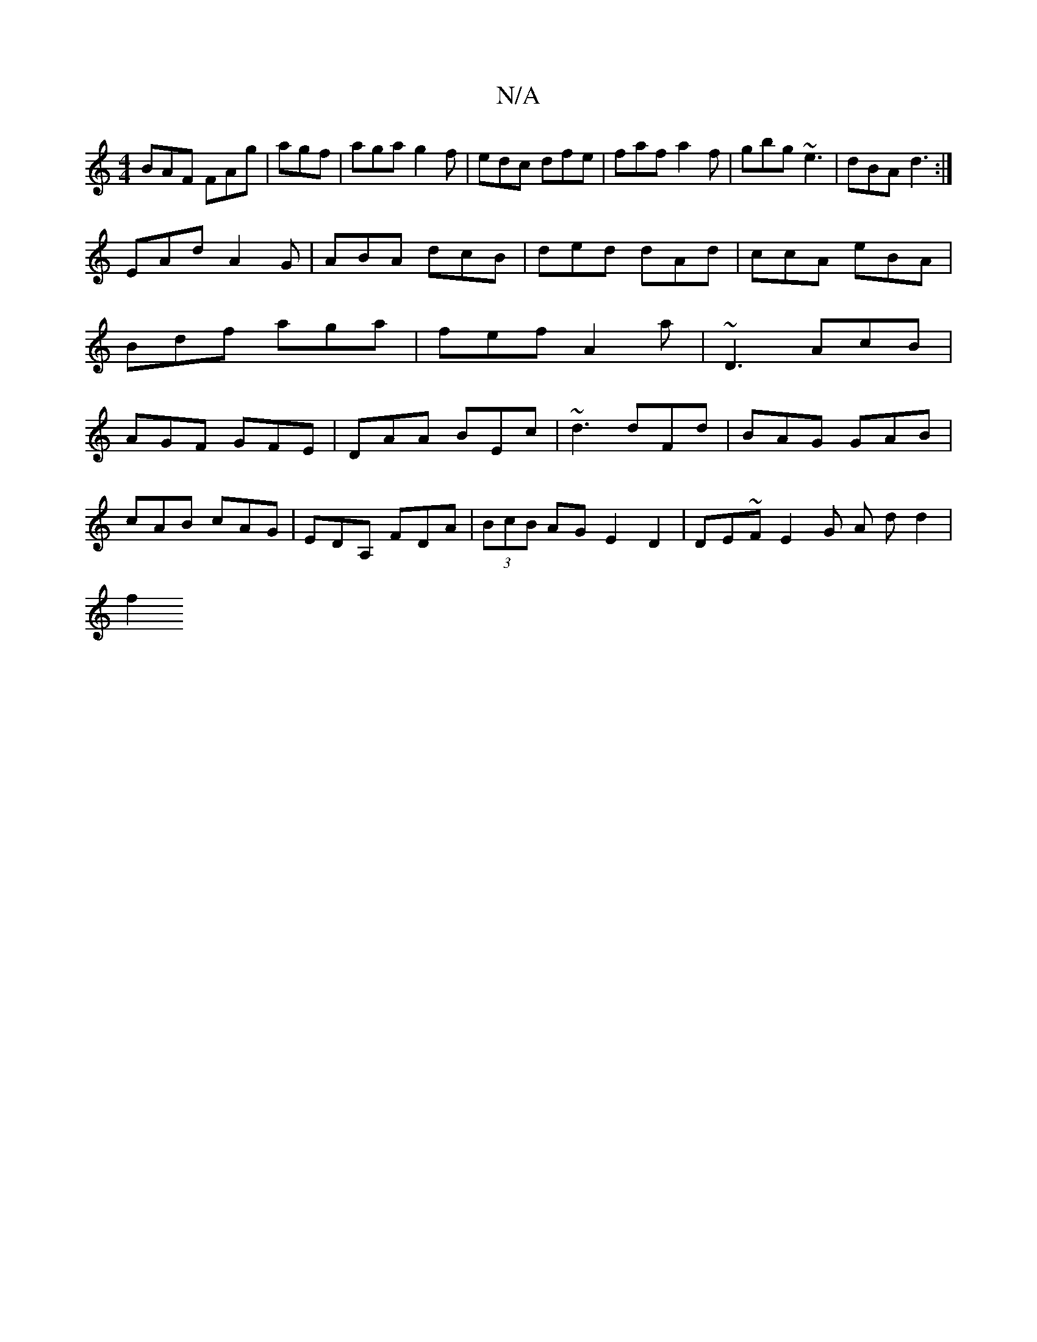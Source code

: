 X:1
T:N/A
M:4/4
R:N/A
K:Cmajor
BAF FAg|agf |aga g2f|edc dfe|faf a2f|gbg ~e3 | dBA d3 :|
EAd A2G|ABA dcB|ded dAd| ccA eBA|Bdf aga|fef A2a|~D3 AcB|AGF GFE|DAA BEc|~d3 dFd|BAG GAB|
cAB cAG| EDA, FDA |(3BcB AG E2 D2|DE~FE2G A (3dd2|
f2
